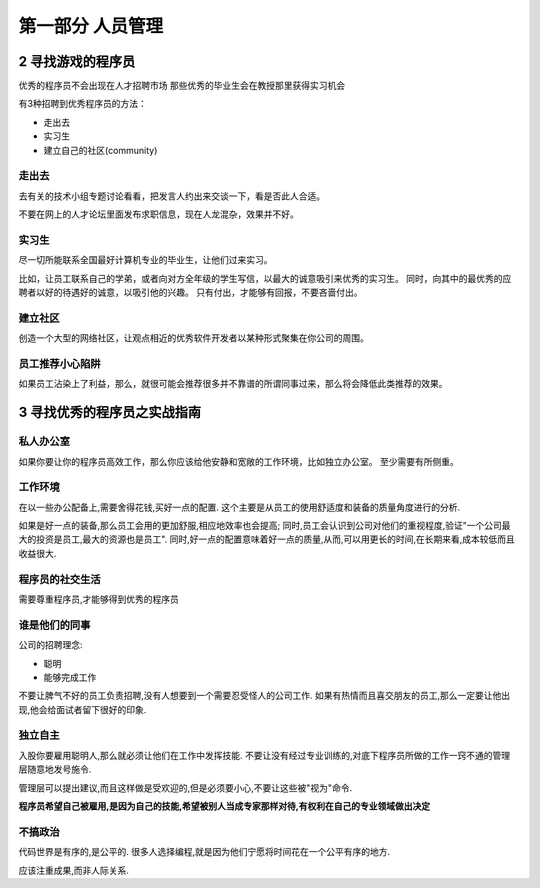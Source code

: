 第一部分 人员管理
******************
2 寻找游戏的程序员
-------------------
优秀的程序员不会出现在人才招聘市场
那些优秀的毕业生会在教授那里获得实习机会

有3种招聘到优秀程序员的方法：

* 走出去
* 实习生
* 建立自己的社区(community)

走出去
~~~~~~~~
去有关的技术小组专题讨论看看，把发言人约出来交谈一下，看是否此人合适。

不要在网上的人才论坛里面发布求职信息，现在人龙混杂，效果并不好。

实习生
~~~~~~
尽一切所能联系全国最好计算机专业的毕业生，让他们过来实习。 

比如，让员工联系自己的学弟，或者向对方全年级的学生写信，以最大的诚意吸引来优秀的实习生。 同时，向其中的最优秀的应聘者以好的待遇好的诚意，以吸引他的兴趣。
只有付出，才能够有回报，不要吝啬付出。

建立社区
~~~~~~~~~
创造一个大型的网络社区，让观点相近的优秀软件开发者以某种形式聚集在你公司的周围。

员工推荐小心陷阱
~~~~~~~~~~~~~~~~
如果员工沾染上了利益，那么，就很可能会推荐很多并不靠谱的所谓同事过来，那么将会降低此类推荐的效果。

3 寻找优秀的程序员之实战指南
-----------------------------

私人办公室
~~~~~~~~~~
如果你要让你的程序员高效工作，那么你应该给他安静和宽敞的工作环境，比如独立办公室。 至少需要有所侧重。

工作环境
~~~~~~~~~
在以一些办公配备上,需要舍得花钱,买好一点的配置. 这个主要是从员工的使用舒适度和装备的质量角度进行的分析. 

如果是好一点的装备,那么员工会用的更加舒服,相应地效率也会提高; 同时,员工会认识到公司对他们的重视程度,验证"一个公司最大的投资是员工,最大的资源也是员工".
同时,好一点的配置意味着好一点的质量,从而,可以用更长的时间,在长期来看,成本较低而且收益很大.

程序员的社交生活
~~~~~~~~~~~~~~~~~~
需要尊重程序员,才能够得到优秀的程序员

谁是他们的同事
~~~~~~~~~~~~~~
公司的招聘理念:
    
* 聪明
* 能够完成工作

不要让脾气不好的员工负责招聘,没有人想要到一个需要忍受怪人的公司工作. 如果有热情而且喜交朋友的员工,那么一定要让他出现,他会给面试者留下很好的印象.

独立自主
~~~~~~~~~
入股你要雇用聪明人,那么就必须让他们在工作中发挥技能. 不要让没有经过专业训练的,对底下程序员所做的工作一窍不通的管理层随意地发号施令. 

管理层可以提出建议,而且这样做是受欢迎的,但是必须要小心,不要让这些被"视为"命令.

**程序员希望自己被雇用,是因为自己的技能,希望被别人当成专家那样对待,有权利在自己的专业领域做出决定**

不搞政治
~~~~~~~~~
代码世界是有序的,是公平的. 很多人选择编程,就是因为他们宁愿将时间花在一个公平有序的地方.

应该注重成果,而非人际关系.





